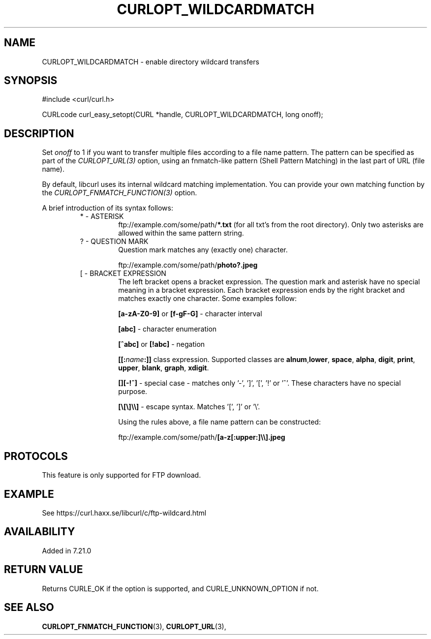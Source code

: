 .\" **************************************************************************
.\" *                                  _   _ ____  _
.\" *  Project                     ___| | | |  _ \| |
.\" *                             / __| | | | |_) | |
.\" *                            | (__| |_| |  _ <| |___
.\" *                             \___|\___/|_| \_\_____|
.\" *
.\" * Copyright (C) 1998 - 2018, Daniel Stenberg, <daniel@haxx.se>, et al.
.\" *
.\" * This software is licensed as described in the file COPYING, which
.\" * you should have received as part of this distribution. The terms
.\" * are also available at https://curl.haxx.se/docs/copyright.html.
.\" *
.\" * You may opt to use, copy, modify, merge, publish, distribute and/or sell
.\" * copies of the Software, and permit persons to whom the Software is
.\" * furnished to do so, under the terms of the COPYING file.
.\" *
.\" * This software is distributed on an "AS IS" basis, WITHOUT WARRANTY OF ANY
.\" * KIND, either express or implied.
.\" *
.\" **************************************************************************
.\"
.TH CURLOPT_WILDCARDMATCH 3 "May 18, 2018" "libcurl 7.73.0" "curl_easy_setopt options"

.SH NAME
CURLOPT_WILDCARDMATCH \- enable directory wildcard transfers
.SH SYNOPSIS
#include <curl/curl.h>

CURLcode curl_easy_setopt(CURL *handle, CURLOPT_WILDCARDMATCH, long onoff);
.SH DESCRIPTION
Set \fIonoff\fP to 1 if you want to transfer multiple files according to a
file name pattern. The pattern can be specified as part of the
\fICURLOPT_URL(3)\fP option, using an fnmatch-like pattern (Shell Pattern
Matching) in the last part of URL (file name).

By default, libcurl uses its internal wildcard matching implementation. You
can provide your own matching function by the
\fICURLOPT_FNMATCH_FUNCTION(3)\fP option.

A brief introduction of its syntax follows:
.RS
.IP "* - ASTERISK"
\&ftp://example.com/some/path/\fB*.txt\fP (for all txt's from the root
directory). Only two asterisks are allowed within the same pattern string.
.RE
.RS
.IP "? - QUESTION MARK"
Question mark matches any (exactly one) character.

\&ftp://example.com/some/path/\fBphoto?.jpeg\fP
.RE
.RS
.IP "[ - BRACKET EXPRESSION"
The left bracket opens a bracket expression. The question mark and asterisk have
no special meaning in a bracket expression. Each bracket expression ends by the
right bracket and matches exactly one character. Some examples follow:

\fB[a-zA-Z0\-9]\fP or \fB[f\-gF\-G]\fP \- character interval

\fB[abc]\fP - character enumeration

\fB[^abc]\fP or \fB[!abc]\fP - negation

\fB[[:\fP\fIname\fP\fB:]]\fP class expression. Supported classes are
\fBalnum\fP,\fBlower\fP, \fBspace\fP, \fBalpha\fP, \fBdigit\fP, \fBprint\fP,
\fBupper\fP, \fBblank\fP, \fBgraph\fP, \fBxdigit\fP.

\fB[][-!^]\fP - special case \- matches only '\-', ']', '[', '!' or '^'. These
characters have no special purpose.

\fB[\\[\\]\\\\]\fP - escape syntax. Matches '[', ']' or '\\'.

Using the rules above, a file name pattern can be constructed:

\&ftp://example.com/some/path/\fB[a-z[:upper:]\\\\].jpeg\fP
.RE
.PP
.SH PROTOCOLS
This feature is only supported for FTP download.
.SH EXAMPLE
See https://curl.haxx.se/libcurl/c/ftp-wildcard.html
.SH AVAILABILITY
Added in 7.21.0
.SH RETURN VALUE
Returns CURLE_OK if the option is supported, and CURLE_UNKNOWN_OPTION if not.
.SH "SEE ALSO"
.BR CURLOPT_FNMATCH_FUNCTION "(3), " CURLOPT_URL "(3), "
